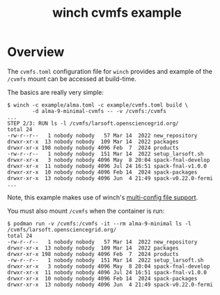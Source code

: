 #+title: winch cvmfs example

* Overview

The ~cvmfs.toml~ configuration file for ~winch~ provides and example of the ~/cvmfs~
mount can be accessed at build-time.

The basics are really very simple:
#+begin_example
$ winch -c example/alma.toml -c example/cvmfs.toml build \
        -d alma-9-minimal-cvmfs -- -v /cvmfs:/cvmfs
...
STEP 2/3: RUN ls -l /cvmfs/larsoft.opensciencegrid.org/
total 24
-rw-r--r--   1 nobody nobody   57 Mar 14  2022 new_repository
drwxr-xr-x  13 nobody nobody  109 Mar 14  2022 packages
drwxr-xr-x 198 nobody nobody 4096 Feb  7  2024 products
-rw-r--r--   1 nobody nobody  151 Mar 14  2022 setup_larsoft.sh
drwxr-xr-x   3 nobody nobody 4096 May  8 20:04 spack-fnal-develop
drwxr-xr-x  11 nobody nobody 4096 Jul 24 16:51 spack-fnal-v1.0.0
drwxr-xr-x  10 nobody nobody 4096 Feb 14  2024 spack-packages
drwxr-xr-x  13 nobody nobody 4096 Jun  4 21:49 spack-v0.22.0-fermi
...
#+end_example
Note, this example makes use of winch's [[file:multiconfig.org][multi-config file support]].

You must also mount ~/cvmfs~ when the container is run:
#+begin_example
$ podman run -v /cvmfs:/cvmfs -it --rm alma-9-minimal ls -l /cvmfs/larsoft.opensciencegrid.org/
total 24
-rw-r--r--   1 nobody nobody   57 Mar 14  2022 new_repository
drwxr-xr-x  13 nobody nobody  109 Mar 14  2022 packages
drwxr-xr-x 198 nobody nobody 4096 Feb  7  2024 products
-rw-r--r--   1 nobody nobody  151 Mar 14  2022 setup_larsoft.sh
drwxr-xr-x   3 nobody nobody 4096 May  8 20:04 spack-fnal-develop
drwxr-xr-x  11 nobody nobody 4096 Jul 24 16:51 spack-fnal-v1.0.0
drwxr-xr-x  10 nobody nobody 4096 Feb 14  2024 spack-packages
drwxr-xr-x  13 nobody nobody 4096 Jun  4 21:49 spack-v0.22.0-fermi
#+end_example

